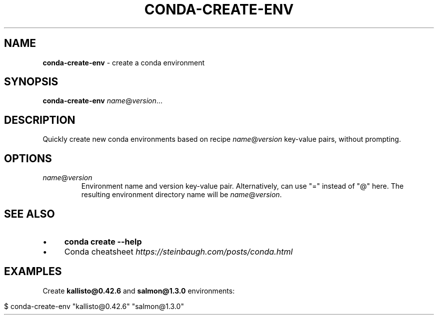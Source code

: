 .\" generated with Ronn/v0.7.3
.\" http://github.com/rtomayko/ronn/tree/0.7.3
.
.TH "CONDA\-CREATE\-ENV" "1" "July 2020" "" ""
.
.SH "NAME"
\fBconda\-create\-env\fR \- create a conda environment
.
.SH "SYNOPSIS"
\fBconda\-create\-env\fR \fIname\fR@\fIversion\fR\.\.\.
.
.SH "DESCRIPTION"
Quickly create new conda environments based on recipe \fIname\fR@\fIversion\fR key\-value pairs, without prompting\.
.
.SH "OPTIONS"
.
.TP
\fIname\fR@\fIversion\fR
Environment name and version key\-value pair\. Alternatively, can use "=" instead of "@" here\. The resulting environment directory name will be \fIname\fR@\fIversion\fR\.
.
.SH "SEE ALSO"
.
.IP "\(bu" 4
\fBconda create \-\-help\fR
.
.IP "\(bu" 4
Conda cheatsheet \fIhttps://steinbaugh\.com/posts/conda\.html\fR
.
.IP "" 0
.
.SH "EXAMPLES"
Create \fBkallisto@0\.42\.6\fR and \fBsalmon@1\.3\.0\fR environments:
.
.IP "" 4
.
.nf

$ conda\-create\-env "kallisto@0\.42\.6" "salmon@1\.3\.0"
.
.fi
.
.IP "" 0

